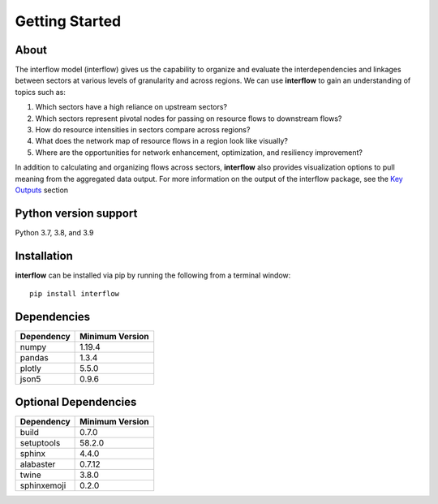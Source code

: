 *****************
Getting Started
*****************

About
########

The interflow model (interflow) gives us the capability to organize and evaluate the interdependencies and linkages between sectors at various levels of granularity and across regions. We can use **interflow** to gain an understanding of topics such as:

1. Which sectors have a high reliance on upstream sectors?
2. Which sectors represent pivotal nodes for passing on resource flows to downstream flows?
3. How do resource intensities in sectors compare across regions?
4. What does the network map of resource flows in a region look like visually?
5. Where are the opportunities for network enhancement, optimization, and resiliency improvement?

In addition to calculating and organizing flows across sectors, **interflow** also provides visualization options to pull meaning from the aggregated data output. For more information on the output of the interflow package, see the `Key Outputs <https://kmongird.github.io/interflow/user_guide.html#key-outputs>`_ section

Python version support
###################################
Python 3.7, 3.8, and 3.9


Installation
###################################

**interflow** can be installed via pip by running the following from a terminal window:
::

    pip install interflow

Dependencies
###################################

+------------+------------------+
| Dependency | Minimum Version  |
+============+==================+
|numpy       | 1.19.4           |
+------------+------------------+
|pandas      | 1.3.4            |
+------------+------------------+
|plotly      | 5.5.0            |
+------------+------------------+
|json5       | 0.9.6            |
+------------+------------------+

Optional Dependencies
###################################
+------------+------------------+
| Dependency | Minimum Version  |
+============+==================+
|build       | 0.7.0            |
+------------+------------------+
|setuptools  | 58.2.0           |
+------------+------------------+
|sphinx      | 4.4.0            |
+------------+------------------+
|alabaster   | 0.7.12           |
+------------+------------------+
|twine       | 3.8.0            |
+------------+------------------+
|sphinxemoji | 0.2.0            |
+------------+------------------+


